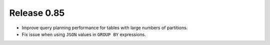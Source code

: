 ============
Release 0.85
============

* Improve query planning performance for tables with large numbers of partitions.
* Fix issue when using ``JSON`` values in ``GROUP BY`` expressions.
